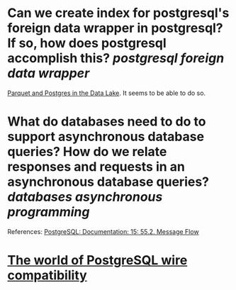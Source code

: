 * Can we create index for postgresql's foreign data wrapper in postgresql? If so, how does postgresql accomplish this? [[postgresql]] [[foreign data wrapper]]
[[https://www.crunchydata.com/blog/parquet-and-postgres-in-the-data-lake][Parquet and Postgres in the Data Lake]]. It seems to be able to do so.
* What do databases need to do to support asynchronous database queries? How do we relate responses and requests in an asynchronous database queries? [[databases]] [[asynchronous programming]]
References:
[[https://www.postgresql.org/docs/current/protocol-flow.html#PROTOCOL-ASYNC][PostgreSQL: Documentation: 15: 55.2. Message Flow]]
* [[https://datastation.multiprocess.io/blog/2022-02-08-the-world-of-postgresql-wire-compatibility.html][The world of PostgreSQL wire compatibility]]